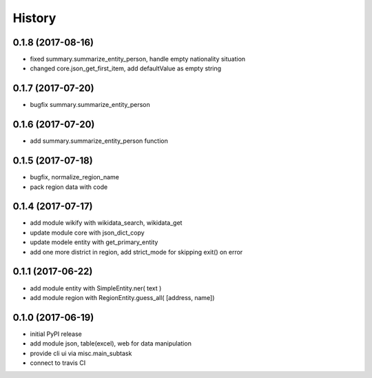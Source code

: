 .. :changelog:

History
-------

0.1.8 (2017-08-16)
++++++++++++++++++
* fixed summary.summarize_entity_person, handle empty nationality situation
* changed core.json_get_first_item, add defaultValue as empty string

0.1.7 (2017-07-20)
++++++++++++++++++
* bugfix summary.summarize_entity_person


0.1.6 (2017-07-20)
++++++++++++++++++
* add summary.summarize_entity_person function

0.1.5 (2017-07-18)
++++++++++++++++++
* bugfix, normalize_region_name
* pack region data with code

0.1.4 (2017-07-17)
++++++++++++++++++
* add module wikify with wikidata_search, wikidata_get
* update module core with json_dict_copy
* update modele entity with get_primary_entity
* add one more district in region, add strict_mode for skipping exit() on error

0.1.1 (2017-06-22)
++++++++++++++++++
* add module entity with SimpleEntity.ner( text )
* add module region with RegionEntity.guess_all( [address, name])

0.1.0 (2017-06-19)
++++++++++++++++++

* initial PyPI release
* add module json, table(excel), web for data manipulation
* provide cli ui via misc.main_subtask
* connect to travis CI
